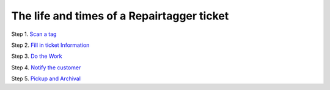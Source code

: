 .. _ticketlife:

The life and times of a Repairtagger ticket
===========================================

Step 1. `Scan a tag`_

.. _Scan a tag: :ref:`scantag`

Step 2. `Fill in ticket Information`_

.. _Fill in ticket Information: :ref:`intake`

Step 3. `Do the Work`_

.. _Do the Work: :ref:`dothework`

Step 4. `Notify the customer`_

.. _Notify the customer: :ref:`notifications`

Step 5. `Pickup and Archival`_

.. _Pickup and Archival: :ref:`pickup`
